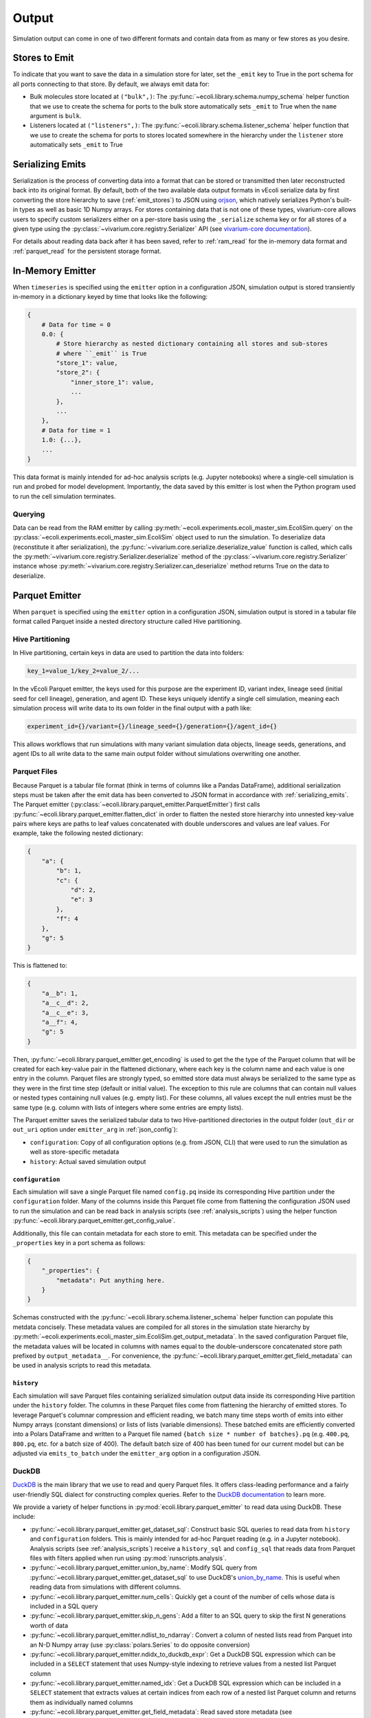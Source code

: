 ======
Output
======

Simulation output can come in one of two different formats and contain data
from as many or few stores as you desire.

.. _emit_stores:

--------------
Stores to Emit
--------------

To indicate that you want to save the data in a simulation store for later,
set the ``_emit`` key to True in the port schema for all ports connecting
to that store. By default, we always emit data for:

- Bulk molecules store located at ``("bulk",)``: The
  :py:func:`~ecoli.library.schema.numpy_schema` helper function that we use
  to create the schema for ports to the bulk store automatically
  sets ``_emit`` to True when the ``name`` argument is ``bulk``.
- Listeners located at ``("listeners",)``: The
  :py:func:`~ecoli.library.schema.listener_schema` helper function that we use
  to create the schema for ports to stores located somewhere in the hierarchy
  under the ``listener`` store automatically sets ``_emit`` to True

.. _serializing_emits:

-----------------
Serializing Emits
-----------------

Serialization is the process of converting data into a format that can be stored
or transmitted then later reconstructed back into its original format. By default, both of
the two available data output formats in vEcoli serialize
data by first converting the store hierarchy to save (:ref:`emit_stores`) to JSON using
`orjson <https://github.com/ijl/orjson>`_, which natively serializes Python's built-in types
as well as basic 1D Numpy arrays. For stores containing data that is not one of these types,
vivarium-core allows users to specify custom serializers either on a per-store basis using the
``_serialize`` schema key or for all stores of a given type using the
:py:class:`~vivarium.core.registry.Serializer` API (see
`vivarium-core documentation <https://vivarium-core.readthedocs.io/en/latest/reference/api/vivarium.core.registry.html?highlight=serializer>`_).

For details about reading data back after it has been saved, refer to
:ref:`ram_read` for the in-memory data format and :ref:`parquet_read`
for the persistent storage format.

.. _ram_emitter:

-----------------
In-Memory Emitter
-----------------

When ``timeseries`` is specified using the ``emitter`` option in a configuration JSON,
simulation output is stored transiently in-memory in a dictionary keyed by time that
looks like the following:

.. code-block::

    {
        # Data for time = 0
        0.0: {
            # Store hierarchy as nested dictionary containing all stores and sub-stores
            # where ``_emit`` is True
            "store_1": value,
            "store_2": {
                "inner_store_1": value,
                ...
            },
            ...
        },
        # Data for time = 1
        1.0: {...},
        ...
    }

This data format is mainly intended for ad-hoc analysis scripts (e.g. Jupyter
notebooks) where a single-cell simulation is run and probed for model development.
Importantly, the data saved by this emitter is lost when the Python program
used to run the cell simulation terminates.

.. _ram_read:

Querying
========

Data can be read from the RAM emitter by calling
:py:meth:`~ecoli.experiments.ecoli_master_sim.EcoliSim.query`
on the :py:class:`~ecoli.experiments.ecoli_master_sim.EcoliSim` object used to run
the simulation. To deserialize data (reconstitute it after serialization),
the :py:func:`~vivarium.core.serialize.deserialize_value` function is called, which
calls the :py:meth:`~vivarium.core.registry.Serializer.deserialize` method
of the :py:class:`~vivarium.core.registry.Serializer` instance whose
:py:meth:`~vivarium.core.registry.Serializer.can_deserialize` method returns
True on the data to deserialize.

.. _parquet_emitter:

---------------
Parquet Emitter
---------------

When ``parquet`` is specified using the ``emitter`` option in a configuration JSON,
simulation output is stored in a tabular file format called Parquet inside a nested
directory structure called Hive partitioning.

Hive Partitioning
=================

In Hive partitioning, certain keys in data are used to partition the data into folders:

.. code-block::

    key_1=value_1/key_2=value_2/...

In the vEcoli Parquet emitter, the keys used for this purpose are the experiment ID,
variant index, lineage seed (initial seed for cell lineage), generation, and agent ID.
These keys uniquely identify a single cell simulation, meaning each simulation process
will write data to its own folder in the final output with a path like:

.. code-block::

    experiment_id={}/variant={}/lineage_seed={}/generation={}/agent_id={}

This allows workflows that run simulations with many variant simulation data objects,
lineage seeds, generations, and agent IDs to all write data to the same main output
folder without simulations overwriting one another.

Parquet Files
=============

Because Parquet is a tabular file format (think in terms of columns like a Pandas
DataFrame), additional serialization steps must be taken after the emit data
has been converted to JSON format in accordance with :ref:`serializing_emits`.
The Parquet emitter (:py:class:`~ecoli.library.parquet_emitter.ParquetEmitter`)
first calls :py:func:`~ecoli.library.parquet_emitter.flatten_dict` in order to
flatten the nested store hierarchy into unnested key-value pairs where keys
are paths to leaf values concatenated with double underscores and values are
leaf values. For example, take the following nested dictionary:

.. code-block::

    {
        "a": {
            "b": 1,
            "c": {
                "d": 2,
                "e": 3
            },
            "f": 4
        },
        "g": 5
    }

This is flattened to:

.. code-block::

    {
        "a__b": 1,
        "a__c__d": 2,
        "a__c__e": 3,
        "a__f": 4,
        "g": 5
    }

Then, :py:func:`~ecoli.library.parquet_emitter.get_encoding` is used to get the
the type of the Parquet column that will be created for each key-value pair in
the flattened dictionary, where each key is the column name and each value is one
entry in the column. Parquet files are strongly typed, so emitted store data
must always be serialized to the same type as they were in the first time step
(default or initial value). The exception to this rule are columns that can contain
null values or nested types containing null values (e.g. empty list). For these columns,
all values except the null entries must be the same type (e.g. column with lists
of integers where some entries are empty lists).

The Parquet emitter saves the serialized tabular data to two Hive-partitioned
directories in the output folder (``out_dir`` or ``out_uri`` option under
``emitter_arg`` in :ref:`json_config`):

- ``configuration``: Copy of all configuration options (e.g. from JSON, CLI) that
  were used to run the simulation as well as store-specific metadata
- ``history``: Actual saved simulation output

.. _configuration_parquet:

``configuration``
-----------------

Each simulation will save a single Parquet file named ``config.pq`` inside
its corresponding Hive partition under the ``configuration`` folder.
Many of the columns inside this Parquet file come from flattening the configuration
JSON used to run the simulation and can be read back in analysis scripts (see
:ref:`analysis_scripts`) using the helper function
:py:func:`~ecoli.library.parquet_emitter.get_config_value`.

Additionally, this file can contain metadata for each store to emit. This metadata
can be specified under the ``_properties`` key in a port schema as follows:

.. code-block::

    {
        "_properties": {
            "metadata": Put anything here.
        }
    }

Schemas constructed with the :py:func:`~ecoli.library.schema.listener_schema` helper
function can populate this metdata concisely. These metadata values are compiled for
all stores in the simulation state hierarchy by
:py:meth:`~ecoli.experiments.ecoli_master_sim.EcoliSim.get_output_metadata`. In the
saved configuration Parquet file, the metadata values will be located in
columns with names equal to the double-underscore concatenated store path
prefixed by ``output_metadata__``. For convenience, the
:py:func:`~ecoli.library.parquet_emitter.get_field_metadata` can be used in
analysis scripts to read this metadata.

``history``
-----------

Each simulation will save Parquet files containing serialized simulation output data
inside its corresponding Hive partition under the ``history`` folder. The columns in
these Parquet files come from flattening the hierarchy of emitted stores. To leverage
Parquet's columnar compression and efficient reading, we batch many time steps worth
of emits into either Numpy arrays (constant dimensions) or lists of lists (variable
dimensions). These batched emits are efficiently converted into a Polars DataFrame and
written to a Parquet file named ``{batch size * number of batches}.pq`` (e.g.
``400.pq``, ``800.pq``, etc. for a batch size of 400). The default batch size of
400 has been tuned for our current model but can be adjusted via ``emits_to_batch``
under the ``emitter_arg`` option in a configuration JSON.

.. _parquet_read:

DuckDB
======

`DuckDB <https://duckdb.org>`_ is the main library that we use to read and query Parquet files.
It offers class-leading performance and a fairly user-friendly SQL dialect for constructing
complex queries. Refer to the `DuckDB documentation <https://duckdb.org/docs/>`_ to learn more.

We provide a variety of helper functions in :py:mod:`ecoli.library.parquet_emitter`
to read data using DuckDB. These include:

- :py:func:`~ecoli.library.parquet_emitter.get_dataset_sql`: Construct basic
  SQL queries to read data from ``history`` and ``configuration`` folders. This
  is mainly intended for ad-hoc Parquet reading (e.g. in a Jupyter notebook).
  Analysis scripts (see :ref:`analysis_scripts`) receive a ``history_sql`` and
  ``config_sql`` that reads data from Parquet files with filters applied when
  run using :py:mod:`runscripts.analysis`.
- :py:func:`~ecoli.library.parquet_emitter.union_by_name`: Modify SQL query
  from :py:func:`~ecoli.library.parquet_emitter.get_dataset_sql` to
  use DuckDB's `union_by_name <https://duckdb.org/docs/stable/data/multiple_files/combining_schemas.html#union-by-name>`_.
  This is useful when reading data from simulations with different columns.
- :py:func:`~ecoli.library.parquet_emitter.num_cells`: Quickly get a count of
  the number of cells whose data is included in a SQL query
- :py:func:`~ecoli.library.parquet_emitter.skip_n_gens`: Add a filter to an SQL
  query to skip the first N generations worth of data
- :py:func:`~ecoli.library.parquet_emitter.ndlist_to_ndarray`: Convert a
  column of nested lists read from Parquet into an N-D Numpy array (use
  :py:class:`polars.Series` to do opposite conversion)
- :py:func:`~ecoli.library.parquet_emitter.ndidx_to_duckdb_expr`: Get a DuckDB SQL
  expression which can be included in a ``SELECT`` statement that uses Numpy-style
  indexing to retrieve values from a nested list Parquet column
- :py:func:`~ecoli.library.parquet_emitter.named_idx`: Get a DuckDB SQL expression
  which can be included in a ``SELECT`` statement that extracts values at certain indices
  from each row of a nested list Parquet column and returns them as individually named columns
- :py:func:`~ecoli.library.parquet_emitter.get_field_metadata`: Read saved store
  metadata (see :ref:`configuration_parquet`)
- :py:func:`~ecoli.library.parquet_emitter.get_config_value`: Read option from
  configuration JSON used to run simulation
- :py:func:`~ecoli.library.parquet_emitter.read_stacked_columns`: Main interface
  for reading simulation output from ``history`` folder. Can either immediately read
  all data in specified columns into memory by supplying ``conn`` argument or
  return a DuckDB SQL query that can be iteratively built upon (useful when data
  to large to read into memory all at once).

.. warning::
    Parquet lists are 1-indexed. :py:func:`~ecoli.library.parquet_emitter.ndidx_to_duckdb_expr`
    and :py:func:`~ecoli.library.parquet_emitter.named_idx` automatically add 1 to
    user-supplied indices.

Construct SQL Queries
---------------------

The true power of DuckDB is unlocked when SQL queries are iteratively constructed. This can be
accomplished in one of two ways:

- For simpler queries, you can wrap a complete DuckDB SQL expression in parentheses to use as
  the input table to another query. For example, to calculate the average cell and dry mass for
  over all time steps for all cells accessible to an analysis script:

    .. code-block:: sql

        SELECT avg(*) FROM (
            SELECT listeners__mass__dry_mass, listeners__mass__cell_mass FROM (
                history_sql
            )
        )
    
  ``history_sql`` can be slotted in programmatically using an f-string.
- For more advanced, multi-step queries, you can use
  `common table expressions <https://duckdb.org/docs/sql/query_syntax/with.html>`_ (CTEs).
  For example, to run the same query above but first averaging over all time steps
  for each cell before averaging the averages over all cells:

    .. code-block:: sql

        WITH cell_avgs AS (
            SELECT avg(listeners__mass__dry_mass) AS avg_dry_mass,
                avg(listeners__mass__cell_mass) AS avg_cell_mass
            FROM (history_sql)
            GROUP BY experiment_id, variant, lineage_seed, generation, agent_id
        )
        SELECT avg(*) FROM cell_avgs

See :py:mod:`~ecoli.analysis.multivariant.new_gene_translation_efficiency_heatmaps`
for examples of complex queries, as well as helper functions to create SQL expressions
for common query patterns. These include:

- :py:func:`~ecoli.analysis.multivariant.new_gene_translation_efficiency_heatmaps.avg_ratio_of_1d_arrays_sql`
- :py:func:`~ecoli.analysis.multivariant.new_gene_translation_efficiency_heatmaps.avg_1d_array_sql`
- :py:func:`~ecoli.analysis.multivariant.new_gene_translation_efficiency_heatmaps.avg_sum_1d_array_sql`
- :py:func:`~ecoli.analysis.multivariant.new_gene_translation_efficiency_heatmaps.avg_1d_array_over_scalar_sql`
- :py:func:`~ecoli.analysis.multivariant.new_gene_translation_efficiency_heatmaps.avg_sum_1d_array_over_scalar_sql`

.. _special_float_values:

Special Float Values
====================

The Parquet emitter uses ``orjson`` to convert simulation output data to an intermediate JSON
format that is then written to Parquet.  Because special float values like NaN/infinity are
not included in the JSON specification, ``orjson`` converts them to null. As such, processes
**MUST** be written so that these values do not appear under normal circumstances.

If you anticipate that these values may appear when something has gone wrong, note
that DuckDB, the library used to read Parquet data, ignores null values by default in
aggregation functions like ``sum`` and ``avg``. To make these aggregations return null if
any input values are null, use the following syntax (example for ``sum``):

.. code-block:: sql

  SELECT
    CASE
      -- If any values in column are null, return null
      WHEN bool_or(column_name is NULL) THEN NULL
      -- Otherwise, perform the aggregation as normal
      ELSE SUM(column_name)
    END AS safe_sum
  FROM your_table;

For more advanced users who require these values for a one-off test, we have made a
`branch of orjson <https://github.com/CovertLab/orjson/tree/updated-infnan>`_ that is
patched to support these values. It is not actively maintained, and changes that require
this patched package will not be merged into the main vEcoli codebase.

---------------------
Other Workflow Output
---------------------

We provide helper functions in :py:mod:`ecoli.library.parquet_emitter` to read other
workflow output.

- :py:func:`~ecoli.library.parquet_emitter.open_arbitrary_sim_data`: Intended for use
  in analysis scripts. Accepts the ``sim_data_paths`` dictionary given as input to
  analysis scripts by :py:mod:`runscripts.analysis` and picks a single arbitrary
  path in that dictionary to read and unpickle.
- :py:func:`~ecoli.library.parquet_emitter.open_output_file`: When opening any
  workflow output file in a Python script, use this function instead of the built-in
  ``open`` (e.g. ``with open_output_file({path}, "r") as f:``). This is mainly
  intended to future-proof analysis scripts for Google Cloud support.
